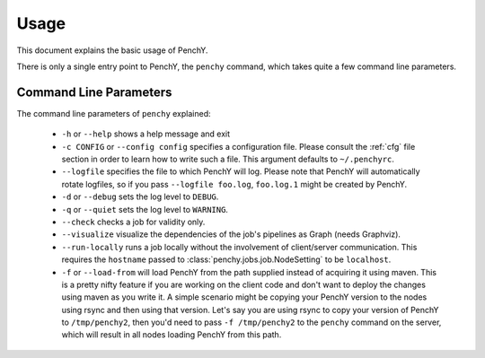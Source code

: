 =====
Usage
=====
This document explains the basic usage of PenchY.

There is only a single entry point to PenchY, the ``penchy`` command,
which takes quite a few command line parameters.

Command Line Parameters
-----------------------
The command line parameters of ``penchy`` explained:

 * ``-h`` or ``--help``
   shows a help message and exit
 * ``-c CONFIG`` or ``--config config`` specifies a configuration file. Please
   consult the :ref:`cfg` file section in order to learn how to
   write such a file. This argument defaults to ``~/.penchyrc``.
 * ``--logfile``
   specifies the file to which PenchY will log. Please note that PenchY will
   automatically rotate logfiles, so if you pass ``--logfile foo.log``,
   ``foo.log.1`` might be created by PenchY.
 * ``-d`` or ``--debug``
   sets the log level to ``DEBUG``.
 * ``-q`` or ``--quiet``
   sets the log level to ``WARNING``.
 * ``--check``
   checks a job for validity only.
 * ``--visualize``
   visualize the dependencies of the job's pipelines as Graph (needs Graphviz).
 * ``--run-locally``
   runs a job locally without the involvement of client/server
   communication. This requires the ``hostname`` passed to
   :class:`penchy.jobs.job.NodeSetting` to be ``localhost``.
 * ``-f`` or ``--load-from`` will load PenchY from the path supplied
   instead of acquiring it using maven. This is a pretty nifty feature
   if you are working on the client code and don't want to deploy
   the changes using maven as you write it. A simple scenario might
   be copying your PenchY version to the nodes using rsync and then
   using that version. Let's say you are using rsync to copy your
   version of PenchY to ``/tmp/penchy2``, then you'd need to pass
   ``-f /tmp/penchy2`` to the ``penchy`` command on the server, which
   will result in all nodes loading PenchY from this path.
